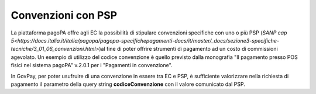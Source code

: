 .. _howto_convenzione:

Convenzioni con PSP
===================

La piattaforma pagoPA offre agli EC la possibilità di stipulare convenzioni specifiche con uno
o più PSP (`SANP cap 5<https://docs.italia.it/italia/pagopa/pagopa-specifichepagamenti-docs/it/master/_docs/sezione3-specifiche-tecniche/3_01_06_convenzioni.html>`)al fine di poter offrire strumenti di pagamento ad un costo di commissioni agevolato.
Un esempio di utilizzo del codice convenzione è quello previsto dalla monografia "Il pagamento
presso POS fisici nel sistema pagoPA" v.2.0.1 per i "Pagamenti in convenzione".

In GovPay, per poter usufruire di una convenzione in essere tra EC e PSP, è sufficiente valorizzare
nella richiesta di pagamento il parametro della query string **codiceConvenzione** con il valore
comunicato dal PSP.
